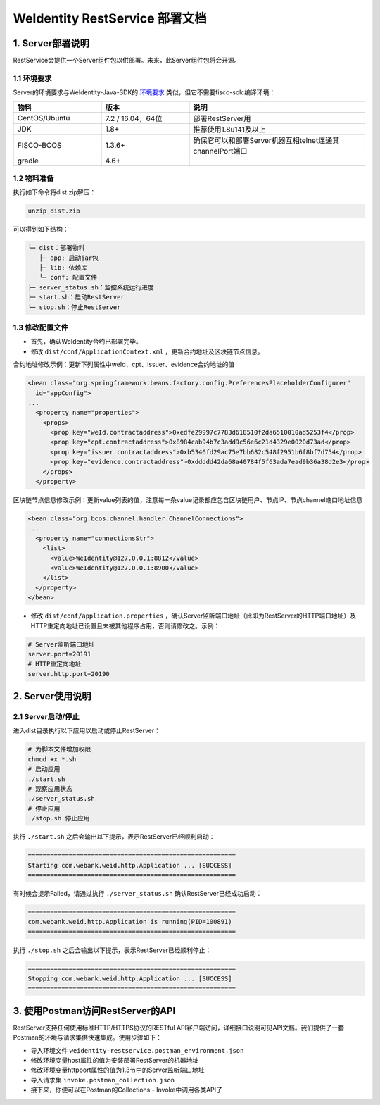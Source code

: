 
.. _weidentity-rest-deploy:

WeIdentity RestService 部署文档
----------------------------------------

1. Server部署说明
^^^^^^^^^^^^^^^^^^^^^^^^^^^^^^^^^^^^^^^^^^^^^

RestService会提供一个Server组件包以供部署。未来，此Server组件包将会开源。

1.1 环境要求
~~~~~~~~~~~~~~~~~~~~~~~~~~~~~~~~~~~~~~~

Server的环境要求与WeIdentity-Java-SDK的 `环境要求 <https://weidentity.readthedocs.io/projects/javasdk/zh_CN/latest/docs/weidentity-installation.html>`_ 类似，但它不需要fisco-solc编译环境：

.. list-table::
   :header-rows: 1
   :widths: 30 30 60

   * - 物料
     - 版本
     - 说明
   * - CentOS/Ubuntu
     - 7.2 / 16.04，64位
     - 部署RestServer用
   * - JDK
     - 1.8+
     - 推荐使用1.8u141及以上
   * - FISCO-BCOS
     - 1.3.6+
     - 确保它可以和部署Server机器互相telnet连通其channelPort端口
   * - gradle
     - 4.6+
     - 

1.2 物料准备
~~~~~~~~~~~~~~~~~~~~~~~~~~~~~~~~~~~~~~~

执行如下命令将dist.zip解压：

.. code-block:: text

   unzip dist.zip

可以得到如下结构：

.. code-block:: text

   └─ dist：部署物料
      ├─ app: 启动jar包
      ├─ lib: 依赖库
      └─ conf: 配置文件
   ├─ server_status.sh：监控系统运行进度
   ├─ start.sh：启动RestServer
   └─ stop.sh：停止RestServer

1.3 修改配置文件
~~~~~~~~~~~~~~~~~~~~~~~~~~~~~~~~~~~~~~~

* 首先，确认WeIdentity合约已部署完毕。
* 修改 ``dist/conf/ApplicationContext.xml`` ，更新合约地址及区块链节点信息。

合约地址修改示例：更新下列属性中weId、cpt、issuer、evidence合约地址的值

.. code-block:: text

    <bean class="org.springframework.beans.factory.config.PreferencesPlaceholderConfigurer"
      id="appConfig">
    ...
      <property name="properties">
        <props>
          <prop key="weId.contractaddress">0xedfe29997c7783d618510f2da6510010ad5253f4</prop>
          <prop key="cpt.contractaddress">0x8984cab94b7c3add9c56e6c21d4329e0020d73ad</prop>
          <prop key="issuer.contractaddress">0xb5346fd29ac75e7bb682c548f2951b6f8bf7d754</prop>
          <prop key="evidence.contractaddress">0xddddd42da68a40784f5f63ada7ead9b36a38d2e3</prop>
        </props>
      </property>

区块链节点信息修改示例：更新value列表的值，注意每一条value记录都应包含区块链用户、节点IP、节点channel端口地址信息

.. code-block:: text

    <bean class="org.bcos.channel.handler.ChannelConnections">
    ...
      <property name="connectionsStr">
        <list>
          <value>WeIdentity@127.0.0.1:8812</value>
          <value>WeIdentity@127.0.0.1:8900</value>
        </list>
      </property>
    </bean>

* 修改 ``dist/conf/application.properties`` ，确认Server监听端口地址（此即为RestServer的HTTP端口地址）及HTTP重定向地址已设置且未被其他程序占用，否则请修改之。示例：

.. code-block:: text

    # Server监听端口地址
    server.port=20191
    # HTTP重定向地址
    server.http.port=20190

2. Server使用说明
^^^^^^^^^^^^^^^^^^^^^^^^^^^^^^^^^^^^^^^^^^^^^

2.1 Server启动/停止
~~~~~~~~~~~~~~~~~~~~~~~~~~~~~~~~~~~~~~~

进入dist目录执行以下应用以启动或停止RestServer：

.. code-block:: text

    # 为脚本文件增加权限
    chmod +x *.sh
    # 启动应用
    ./start.sh
    # 观察应用状态
    ./server_status.sh
    # 停止应用
    ./stop.sh 停止应用

执行 ``./start.sh`` 之后会输出以下提示，表示RestServer已经顺利启动：

.. code-block:: text

    ========================================================
    Starting com.webank.weid.http.Application ... [SUCCESS]
    ========================================================

有时候会提示Failed，请通过执行 ``./server_status.sh`` 确认RestServer已经成功启动：

.. code-block:: text

    ========================================================
    com.webank.weid.http.Application is running(PID=100891)
    ========================================================

执行 ``./stop.sh`` 之后会输出以下提示，表示RestServer已经顺利停止：

.. code-block:: text

    ========================================================
    Stopping com.webank.weid.http.Application ... [SUCCESS]
    ========================================================

3. 使用Postman访问RestServer的API
^^^^^^^^^^^^^^^^^^^^^^^^^^^^^^^^^^^^^^^^^^^^^

RestServer支持任何使用标准HTTP/HTTPS协议的RESTful API客户端访问，详细接口说明可见API文档。我们提供了一套Postman的环境与请求集供快速集成。使用步骤如下：

* 导入环境文件 ``weidentity-restservice.postman_environment.json``
* 修改环境变量host属性的值为安装部署RestServer的机器地址
* 修改环境变量httpport属性的值为1.3节中的Server监听端口地址
* 导入请求集 ``invoke.postman_collection.json``
* 接下来，你便可以在Postman的Collections - Invoke中调用各类API了